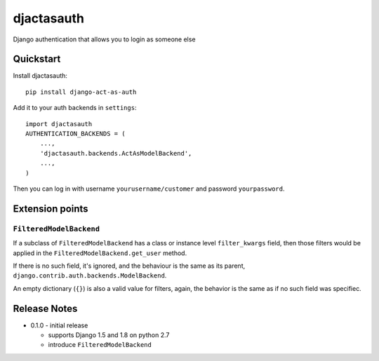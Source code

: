 =============================
djactasauth
=============================

Django authentication that allows you to login as someone else

Quickstart
----------

Install djactasauth::

    pip install django-act-as-auth

Add it to your auth backends in ``settings``::

    import djactasauth
    AUTHENTICATION_BACKENDS = (
        ...,
        'djactasauth.backends.ActAsModelBackend',
        ...,
    )

Then you can log in with username ``yourusername/customer`` and password
``yourpassword``.


Extension points
----------------

``FilteredModelBackend``
........................

If a subclass of ``FilteredModelBackend`` has a class or instance level
``filter_kwargs`` field, then those filters would be applied in the
``FilteredModelBackend.get_user`` method.

If there is no such field, it's ignored, and the behaviour is the same
as its parent, ``django.contrib.auth.backends.ModelBackend``.

An empty dictionary (``{}``) is also a valid value for filters, again,
the behavior is the same as if no such field was specifiec.



Release Notes
-------------

* 0.1.0 - initial release

  * supports Django 1.5 and 1.8 on python 2.7
  * introduce ``FilteredModelBackend``
